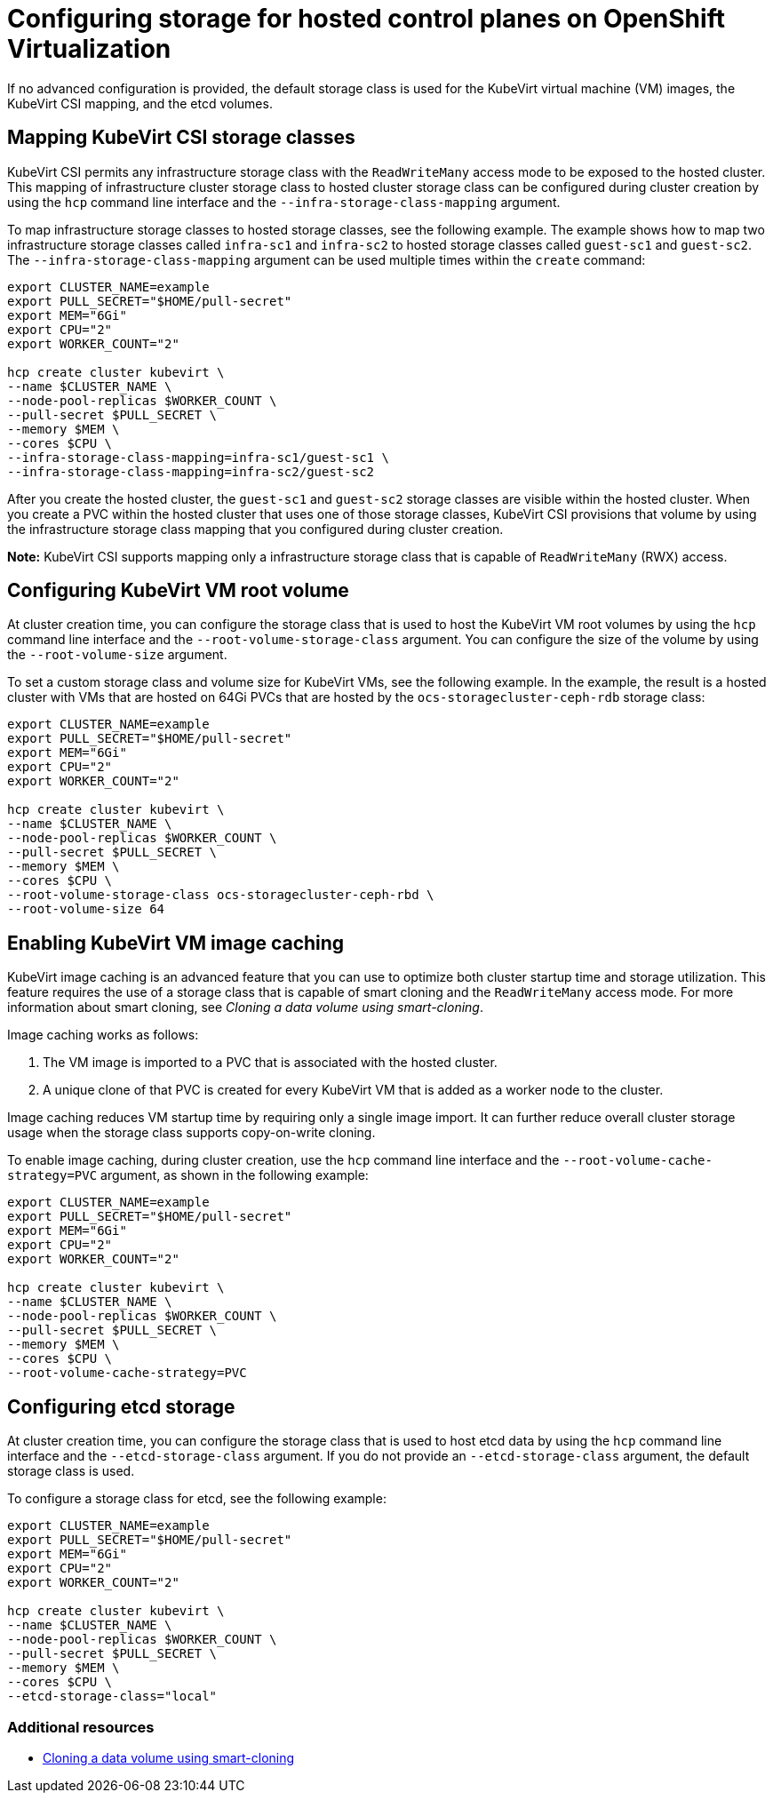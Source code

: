 [#configuring-storage-kubevirt]
= Configuring storage for hosted control planes on OpenShift Virtualization

If no advanced configuration is provided, the default storage class is used for the KubeVirt virtual machine (VM) images, the KubeVirt CSI mapping, and the etcd volumes.

[#storageclass-mapping]
== Mapping KubeVirt CSI storage classes

KubeVirt CSI permits any infrastructure storage class with the `ReadWriteMany` access mode to be exposed to the hosted cluster. This mapping of infrastructure cluster storage class to hosted cluster storage class can be configured during cluster creation by using the `hcp` command line interface and the `--infra-storage-class-mapping` argument.

To map infrastructure storage classes to hosted storage classes, see the following example. The example shows how to map two infrastructure storage classes called `infra-sc1` and `infra-sc2` to hosted storage classes called `guest-sc1` and `guest-sc2`. The `--infra-storage-class-mapping` argument can be used multiple times within the `create` command:

----
export CLUSTER_NAME=example
export PULL_SECRET="$HOME/pull-secret"
export MEM="6Gi"
export CPU="2"
export WORKER_COUNT="2"

hcp create cluster kubevirt \
--name $CLUSTER_NAME \
--node-pool-replicas $WORKER_COUNT \
--pull-secret $PULL_SECRET \
--memory $MEM \
--cores $CPU \
--infra-storage-class-mapping=infra-sc1/guest-sc1 \
--infra-storage-class-mapping=infra-sc2/guest-sc2
----

After you create the hosted cluster, the `guest-sc1` and `guest-sc2` storage classes are visible within the hosted cluster. When you create a PVC within the hosted cluster that uses one of those storage classes, KubeVirt CSI provisions that volume by using the infrastructure storage class mapping that you configured during cluster creation.

*Note:* KubeVirt CSI supports mapping only a infrastructure storage class that is capable of `ReadWriteMany` (RWX) access.

[#kubevirt-vm-root-volume-config]
== Configuring KubeVirt VM root volume

At cluster creation time, you can configure the storage class that is used to host the KubeVirt VM root volumes by using the `hcp` command line interface and the `--root-volume-storage-class` argument. You can configure the size of the volume by using the `--root-volume-size` argument.

To set a custom storage class and volume size for KubeVirt VMs, see the following example. In the example, the result is a hosted cluster with VMs that are hosted on 64Gi PVCs that are hosted by the `ocs-storagecluster-ceph-rdb` storage class:

----
export CLUSTER_NAME=example
export PULL_SECRET="$HOME/pull-secret"
export MEM="6Gi"
export CPU="2"
export WORKER_COUNT="2"

hcp create cluster kubevirt \
--name $CLUSTER_NAME \
--node-pool-replicas $WORKER_COUNT \
--pull-secret $PULL_SECRET \
--memory $MEM \
--cores $CPU \
--root-volume-storage-class ocs-storagecluster-ceph-rbd \
--root-volume-size 64
----

[#kubevirt-vm-image-caching]
== Enabling KubeVirt VM image caching

KubeVirt image caching is an advanced feature that you can use to optimize both cluster startup time and storage utilization. This feature requires the use of a storage class that is capable of smart cloning and the `ReadWriteMany` access mode. For more information about smart cloning, see _Cloning a data volume using smart-cloning_.

Image caching works as follows:

. The VM image is imported to a PVC that is associated with the hosted cluster.
. A unique clone of that PVC is created for every KubeVirt VM that is added as a worker node to the cluster. 

Image caching reduces VM startup time by requiring only a single image import. It can further reduce overall cluster storage usage when the storage class supports copy-on-write cloning.

To enable image caching, during cluster creation, use the `hcp` command line interface and the `--root-volume-cache-strategy=PVC` argument, as shown in the following example:

----
export CLUSTER_NAME=example
export PULL_SECRET="$HOME/pull-secret"
export MEM="6Gi"
export CPU="2"
export WORKER_COUNT="2"

hcp create cluster kubevirt \
--name $CLUSTER_NAME \
--node-pool-replicas $WORKER_COUNT \
--pull-secret $PULL_SECRET \
--memory $MEM \
--cores $CPU \
--root-volume-cache-strategy=PVC
----

[#etcd-storage-configuration-kubevirt]
== Configuring etcd storage

At cluster creation time, you can configure the storage class that is used to host etcd data by using the `hcp` command line interface and the `--etcd-storage-class` argument. If you do not provide an `--etcd-storage-class` argument, the default storage class is used.

To configure a storage class for etcd, see the following example:

----
export CLUSTER_NAME=example
export PULL_SECRET="$HOME/pull-secret"
export MEM="6Gi"
export CPU="2"
export WORKER_COUNT="2"

hcp create cluster kubevirt \
--name $CLUSTER_NAME \
--node-pool-replicas $WORKER_COUNT \
--pull-secret $PULL_SECRET \
--memory $MEM \
--cores $CPU \
--etcd-storage-class="local"
----

[#kubevirt-storage-config-additional-resources]
=== Additional resources

* link:https://docs.openshift.com/container-platform/4.13/virt/virtual_machines/virtual_disks/virt-cloning-a-datavolume-using-smart-cloning.html[Cloning a data volume using smart-cloning]



